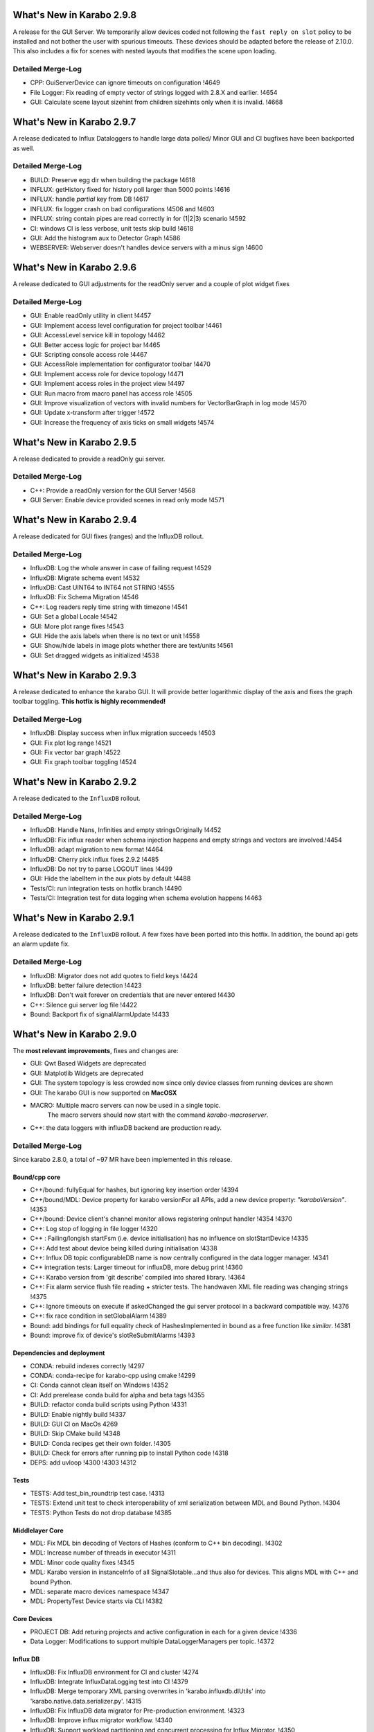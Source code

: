 **************************
What's New in Karabo 2.9.8
**************************

A release for the GUI Server. We temporarily allow devices coded not following
the ``fast reply on slot`` policy to be installed and not bother the user with
spurious timeouts. These devices should be adapted before the release of 2.10.0.
This also includes a fix for scenes with nested layouts that modifies the scene
upon loading.

Detailed Merge-Log
==================

- CPP: GuiServerDevice can ignore timeouts on configuration !4649
- File Logger: Fix reading of empty vector of strings logged with 2.8.X and earlier. !4654
- GUI: Calculate scene layout sizehint from children sizehints only when it is invalid. !4668

**************************
What's New in Karabo 2.9.7
**************************

A release dedicated to Influx Dataloggers to handle large data polled/
Minor GUI and CI bugfixes have been backported as well.

Detailed Merge-Log
==================

- BUILD: Preserve egg dir when building the package !4618
- INFLUX: getHistory fixed for history poll larger than 5000 points !4616
- INFLUX: handle `partial` key from DB !4617
- INFLUX: fix logger crash on bad configurations !4506 and !4603
- INFLUX: string contain pipes are read correctly in for (1|2|3) scenario !4592
- CI: windows CI is less verbose, unit tests skip build !4618
- GUI: Add the histogram aux to Detector Graph !4586
- WEBSERVER: Webserver doesn't handles device servers with a minus sign !4600

**************************
What's New in Karabo 2.9.6
**************************

A release dedicated to GUI adjustments for the readOnly server and a couple
of plot widget fixes

Detailed Merge-Log
==================

- GUI: Enable readOnly utility in client !4457
- GUI: Implement access level configuration for project toolbar !4461
- GUI: AccessLevel service kill in topology !4462
- GUI: Better access logic for project bar !4465
- GUI: Scripting console access role !4467
- GUI: AccessRole implementation for configurator toolbar !4470
- GUI: Implement access role for device topology !4471
- GUI: Implement access roles in the project view !4497
- GUI: Run macro from macro panel has access role !4505

- GUI: Improve visualization of vectors with invalid numbers for VectorBarGraph in log mode !4570
- GUI: Update x-transform after trigger !4572
- GUI: Increase the frequency of axis ticks on small widgets !4574


**************************
What's New in Karabo 2.9.5
**************************

A release dedicated to provide a readOnly gui server.

Detailed Merge-Log
==================

- C++: Provide a readOnly version for the GUI Server !4568
- GUI Server: Enable device provided scenes in read only mode !4571


**************************
What's New in Karabo 2.9.4
**************************

A release dedicated for GUI fixes (ranges) and the InfluxDB rollout.

Detailed Merge-Log
==================

- InfluxDB: Log the whole answer in case of failing request !4529
- InfluxDB: Migrate schema event !4532
- InfluxDB: Cast UINT64 to INT64 not STRING !4555
- InfluxDB: Fix Schema Migration !4546
- C++: Log readers reply time string with timezone !4541
- GUI: Set a global Locale !4542
- GUI: More plot range fixes !4543
- GUI: Hide the axis labels when there is no text or unit !4558
- GUI: Show/hide labels in image plots whether there are text/units !4561
- GUI: Set dragged widgets as initialized !4538


**************************
What's New in Karabo 2.9.3
**************************

A release dedicated to enhance the karabo GUI. It will provide better logarithmic
display of the axis and fixes the graph toolbar toggling.
**This hotfix is highly recommended!**

Detailed Merge-Log
==================

- InfluxDB: Display success when influx migration succeeds !4503
- GUI: Fix plot log range !4521
- GUI: Fix vector bar graph !4522
- GUI: Fix graph toolbar toggling !4524


**************************
What's New in Karabo 2.9.2
**************************

A release dedicated to the ``InfluxDB`` rollout.

Detailed Merge-Log
==================

- InfluxDB: Handle Nans, Infinities and empty stringsOriginally !4452
- InfluxDB: Fix influx reader when schema injection happens and empty strings and vectors are involved.!4454
- InfluxDB: adapt migration to new format !4464
- InfluxDB: Cherry pick influx fixes 2.9.2 !4485
- InfluxDB: Do not try to parse LOGOUT lines !4499
- GUI: Hide the labelItem in the aux plots by default !4488
- Tests/CI: run integration tests on hotfix branch !4490
- Tests/CI: Integration test for data logging when schema evolution happens !4463


**************************
What's New in Karabo 2.9.1
**************************

A release dedicated to the ``InfluxDB`` rollout. A few fixes have been ported
into this hotfix.
In addition, the bound api gets an alarm update fix.

Detailed Merge-Log
==================

- InfluxDB: Migrator does not add quotes to field keys !4424
- InfluxDB: better failure detection !4423
- InfluxDB: Don't wait forever on credentials that are never entered !4430
- C++: Silence gui server log file !4422
- Bound: Backport fix of signalAlarmUpdate !4433


**************************
What's New in Karabo 2.9.0
**************************

The **most relevant improvements**, fixes and changes are:

- GUI: Qwt Based Widgets are deprecated
- GUI: Matplotlib Widgets are deprecated
- GUI: The system topology is less crowded now since only device classes from running devices are shown
- GUI: The karabo GUI is now supported on **MacOSX**
- MACRO: Multiple macro servers can now be used in a single topic.
         The macro servers should now start with the command
         `karabo-macroserver`.
- C++: the data loggers with influxDB backend are production ready.


Detailed Merge-Log
==================

Since karabo 2.8.0, a total of ~97 MR have been implemented in this release.

Bound/cpp core
++++++++++++++

- C++/bound: fullyEqual for hashes, but ignoring key insertion order  !4394
- C++/bound/MDL: Device property for karabo versionFor all APIs, add a new device property: `"karaboVersion"`. !4353
- C++/bound: Device client's channel monitor allows registering onInput handler !4354 !4370
- C++: Log stop of logging in file logger !4320
- C++ : Failing/longish startFsm (i.e. device initialisation) has no influence on slotStartDevice !4335
- C++: Add test about device being killed during initialisation !4338
- C++: Influx DB topic configurableDB name is now centrally configured in the data logger manager. !4341
- C++ integration tests: Larger timeout for influxDB, more debug print !4360
- C++: Karabo version from 'git describe' compiled into shared library. !4364
- C++: Fix alarm service flush file reading + stricter tests. The handwaven XML file reading was changing strings !4375
- C++: Ignore timeouts on execute if askedChanged the gui server protocol in a backward compatible way. !4376
- C++: fix race condition in setGlobalAlarm !4389
- Bound: add bindings for full equality check of HashesImplemented in bound as a free function like `similar`. !4381
- Bound: improve fix of device's slotReSubmitAlarms !4393


Dependencies and deployment
+++++++++++++++++++++++++++

- CONDA: rebuild indexes correctly !4297
- CONDA: conda-recipe for karabo-cpp using cmake !4299
- CI: Conda cannot clean itself on Windows !4352
- CI: Add prerelease conda build for alpha and beta tags !4355
- BUILD: refactor conda build scripts using Python !4331
- BUILD: Enable nightly build !4337
- BUILD: GUI CI on MacOs  4269
- BUILD: Skip CMake build !4348
- BUILD: Conda recipes get their own folder. !4305
- BUILD: Check for errors after running pip to install Python code !4318
- DEPS: add uvloop !4300 !4303 !4312


Tests
+++++

- TESTS: Add test_bin_roundtrip test case. !4313
- TESTS: Extend unit test to check interoperability of xml serialization between MDL and Bound Python. !4304
- TESTS: Python Tests do not drop database  !4385


Middlelayer Core
++++++++++++++++

- MDL: Fix MDL bin decoding of Vectors of Hashes (conform to C++ bin decoding).  !4302
- MDL: Increase number of threads in executor  !4311
- MDL: Minor code quality fixes  !4345
- MDL: Karabo version in instanceInfo of all SignalSlotable...and thus also for devices. This aligns MDL with C++ and bound Python.
- MDL: separate macro devices namespace  !4347
- MDL: PropertyTest Device starts via CLI !4382


Core Devices
++++++++++++

- PROJECT DB: Add returing projects and active configuration in each for a given device !4336
- Data Logger: Modifications to support multiple DataLoggerManagers per topic. !4372


Influx DB
+++++++++

- InfluxDB: Fix InfluxDB environment for CI and cluster  !4274
- InfluxDB: Integrate InfluxDataLogging test into CI  !4379
- InfluxDB: Merge temporary XML parsing overwrites in 'karabo.influxdb.dlUtils' into 'karabo.native.data.serializer.py'. !4315
- InfluxDB: Fix InfluxDB data migrator for Pre-production environment. !4323
- InfluxDB: Improve influx migrator workflow. !4340
- InfluxDB: Support workload partitioning and concurrent processing for Influx Migrator. !4350
- InfluxDB: Prepend platform name to measurements in InfluxDB  !4402
- InfluxDB: Handle database creation failures at InfluxDataLogger startup. !4378
- InfluxDB: Migrate to influx newer files first !4406

Graphical User Interface
++++++++++++++++++++++++

- GUI: Fix image widget for pixels of same values !4296
- GUI: Fix scene boxlayout !4292
- GUI: Indicate non-resizable fixed layout !4295
- GUI: Add close event and focus on ok button for error messagebox !4301
- GUI: Extend unit-test for table element with options !4306
- GUI: Change device tree: Domain - Type - Name !4267
- GUI: Remove scene view expanding on undock !4294
- GUI: Show the server language information in an icon !4252
- GUI: Destroy scene view properly !4291
- GUI: Fix scene line shape !4293
- GUI: Catch the ValueError in the combobox delegate when options are violated !4307
- GUI: Fix AccessLevel change on scene design mode !4309
- GUI: Add test for boxlayout actions !4310
- GUI: Destroy project controller properly !4298
- GUI: Fix message box close on 'x' button click !4319
- GUI: Increase connect dialog delay time !4322
- GUI: Refactor the toolset to Traits !4321
- GUI: Change the vector line edit in size hint !4325
- GUI: Create a common place for colors !4326
- GUI: Refactor aux plots to Traits !4327
- GUI: Allow multiple macro server instances !4346
- GUI: Adjust minimum size of image plot only when ROI is added !4342
- GUI: Remove spark line size restriction !4328
- GUI: Implement new class handling in topology !4179
- GUI: Convert Qwt models to Graph models !4339
- GUI: Soften deprecation of models !4366
- GUI server: Better error message for execute/reconfigure timeouts !4363
- GUI: do not expect replies from macro slots !4371
- GUI: Convert unit label into a wrapper class !4374
- GUI: remove deprecated traits !4367
- GUI: Backward compatibility of tool button method !4384
- GUI: Formatted value field !4368
- GUI: Implement a sticker widget !4356
- GUI: Fix the blue background if no changes in configurator !4383
- GUI: Soften deprecation of LinePlotModel !4391
- GUI: Remove not used trait in the sticker scene writer !4397
- GUI: Respect the object arrangement when selected !4392
- GUI: avoid overflow on slider range comparison !4390
- GUI: Add Macro Icon for Topology !4398
- GUI: Extend and clean simple model tests !4399
- GUI: Validate Vector Ints on list edit !4405
- GUI: Refactor image rescale to avoid overflows and copying !4403
- GUI: Icons Dialog improvement !4401
- GUI: Fix macro save to file with unsupported characters !4388
- GUI: Fix crosshair ROI path calculation !4365
- GUI: Display ROI text only when selected !4343
- GUI: GUI: Extend VectorXYGraph for multiple Y curves !4410
- GUI: More header resize !4409
- GUI: Return the Qwt tests !4407